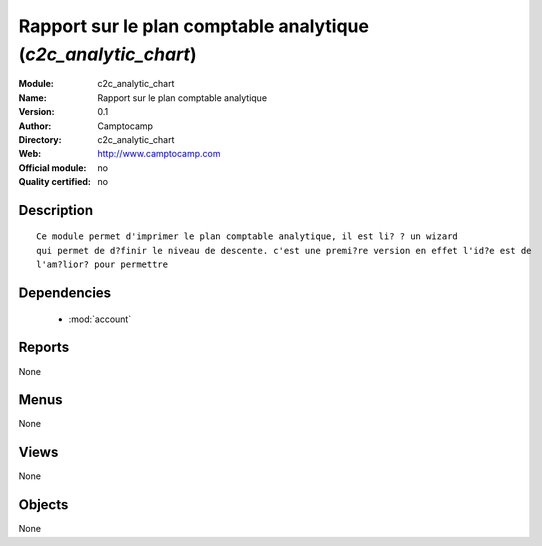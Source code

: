 
.. module:: c2c_analytic_chart
    :synopsis: Rapport sur le plan comptable analytique 
    :noindex:
.. 

.. raw:: html

    <link rel="stylesheet" href="../_static/hide_objects_in_sidebar.css" type="text/css" />

Rapport sur le plan comptable analytique (*c2c_analytic_chart*)
===============================================================
:Module: c2c_analytic_chart
:Name: Rapport sur le plan comptable analytique
:Version: 0.1
:Author: Camptocamp
:Directory: c2c_analytic_chart
:Web: http://www.camptocamp.com
:Official module: no
:Quality certified: no

Description
-----------

::

  
  		Ce module permet d'imprimer le plan comptable analytique, il est li? ? un wizard
  		qui permet de d?finir le niveau de descente. c'est une premi?re version en effet l'id?e est de
  		l'am?lior? pour permettre 
  		

Dependencies
------------

 * :mod:`account`

Reports
-------

None


Menus
-------


None


Views
-----


None



Objects
-------

None
